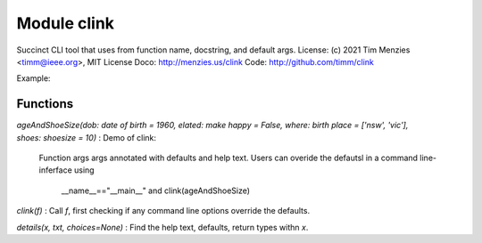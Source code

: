 Module clink
============
Succinct CLI tool that uses from function name, docstring, and default args.   
License: (c) 2021 Tim Menzies <timm@ieee.org>, MIT License  
Doco: http://menzies.us/clink   
Code: http://github.com/timm/clink

Example:

Functions
---------

    
`ageAndShoeSize(dob: date of birth = 1960, elated: make happy = False, where: birth place = ['nsw', 'vic'], shoes: shoesize = 10)`
:   Demo of clink:
    Function args args annotated with defaults and help text.
    Users can overide the defautsl in a command line-inferface using
    
      __name__=="__main__" and clink(ageAndShoeSize)

    
`clink(f)`
:   Call `f`, first checking if any command line options override the defaults.

    
`details(x, txt, choices=None)`
:   Find the help text, defaults, return types withn `x`.
